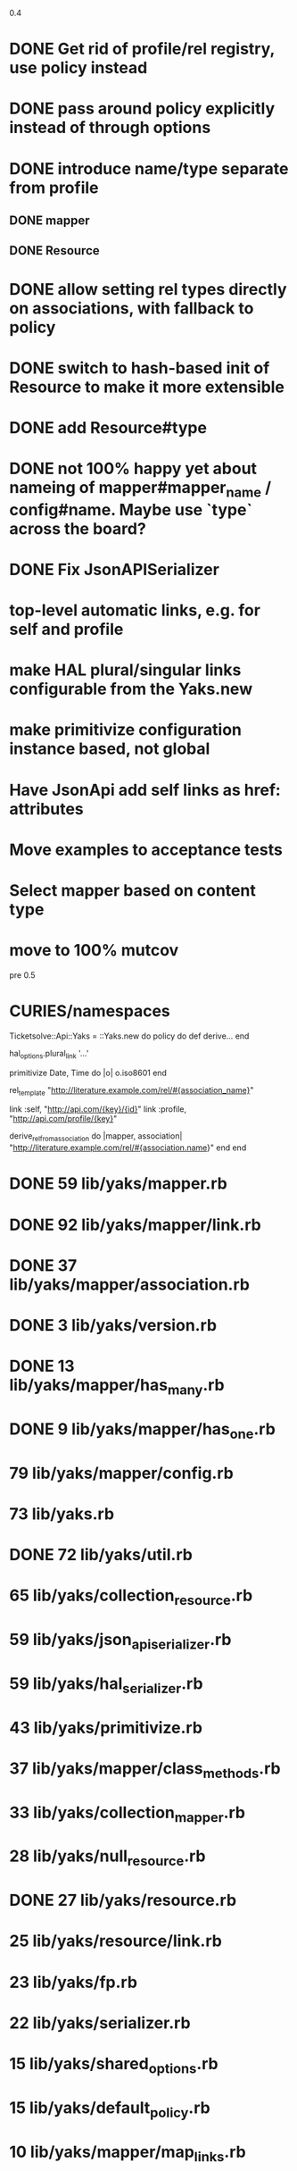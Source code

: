 0.4

* DONE Get rid of profile/rel registry, use policy instead
* DONE pass around policy explicitly instead of through options
* DONE introduce name/type separate from profile
** DONE mapper
** DONE Resource
* DONE allow setting rel types directly on associations, with fallback to policy
* DONE switch to hash-based init of Resource to make it more extensible
* DONE add Resource#type
* DONE not 100% happy yet about nameing of mapper#mapper_name / config#name. Maybe use `type` across the board?
* DONE Fix JsonAPISerializer
* top-level automatic links, e.g. for self and profile
* make HAL plural/singular links configurable from the Yaks.new
* make primitivize configuration instance based, not global
* Have JsonApi add self links as href: attributes
* Move examples to acceptance tests
* Select mapper based on content type
* move to 100% mutcov

pre 0.5

* CURIES/namespaces

Ticketsolve::Api::Yaks = ::Yaks.new do
  policy do
    def derive...
  end

  hal_options.plural_link '...'

  primitivize Date, Time do |o|
    o.iso8601
  end

  rel_template "http://literature.example.com/rel/#{association_name}"

  link :self, "http://api.com/{key}/{id}"
  link :profile, "http://api.com/profile/{key}"

  # and/or
  derive_rel_from_association do |mapper, association|
    "http://literature.example.com/rel/#{association.name}"
  end
end



* DONE 59 lib/yaks/mapper.rb
* DONE 92 lib/yaks/mapper/link.rb
* DONE 37 lib/yaks/mapper/association.rb
* DONE 3 lib/yaks/version.rb
* DONE 13 lib/yaks/mapper/has_many.rb
* DONE 9 lib/yaks/mapper/has_one.rb
*   79 lib/yaks/mapper/config.rb
*   73 lib/yaks.rb
* DONE 72 lib/yaks/util.rb
*   65 lib/yaks/collection_resource.rb
*   59 lib/yaks/json_api_serializer.rb
*   59 lib/yaks/hal_serializer.rb
*   43 lib/yaks/primitivize.rb
*   37 lib/yaks/mapper/class_methods.rb
*   33 lib/yaks/collection_mapper.rb
*   28 lib/yaks/null_resource.rb
* DONE 27 lib/yaks/resource.rb
*   25 lib/yaks/resource/link.rb
*   23 lib/yaks/fp.rb
*   22 lib/yaks/serializer.rb
*   15 lib/yaks/shared_options.rb
*   15 lib/yaks/default_policy.rb
*   10 lib/yaks/mapper/map_links.rb
